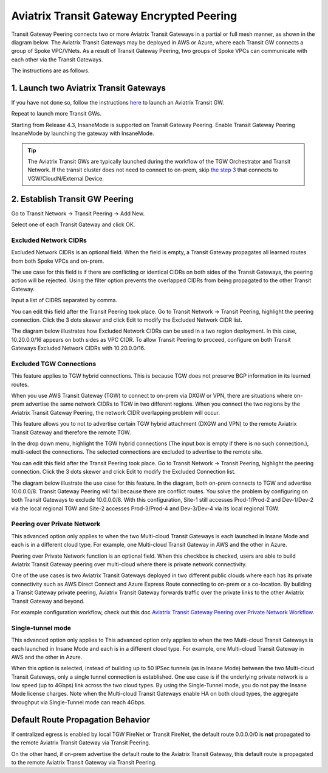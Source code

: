 .. meta::
  :description: Transit Gateway Peering
  :keywords: Transit Gateway Peering, AWS Transit Gateway, AWS TGW, TGW orchestrator, Aviatrix Transit network


=========================================================
Aviatrix Transit Gateway Encrypted Peering
=========================================================

Transit Gateway Peering connects two or more Aviatrix Transit Gateways in a partial or full mesh manner, as shown in the diagram below. The Aviatrix Transit Gateways may be deployed in AWS or Azure, where each Transit GW connects
a group of Spoke VPC/VNets. As a result of Transit Gateway Peering, two groups of Spoke VPCs can communicate
with each other via the Transit Gateways. 

|multi-region|

The instructions are as follows. 

1. Launch two Aviatrix Transit Gateways
------------------------------------------

If you have not done so, follow the instructions `here <https://docs.aviatrix.com/HowTos/transitvpc_workflow.html#launch-a-transit-gateway>`_ to launch an Aviatrix Transit GW. 

Repeat to launch more Transit GWs. 

Starting from Release 4.3, InsaneMode is supported on Transit Gateway Peering. Enable Transit Gateway Peering InsaneMode by launching the gateway with InsaneMode. 

.. tip::

  The Aviatrix Transit GWs are typically launched during the workflow of the TGW Orchestrator and Transit Network. If the transit cluster does not need to connect to on-prem, skip `the step 3 <https://docs.aviatrix.com/HowTos/transitvpc_workflow.html#connect-the-transit-gw-to-aws-vgw>`_ that connects to VGW/CloudN/External Device. 

2. Establish Transit GW Peering
--------------------------------

Go to Transit Network -> Transit Peering -> Add New. 

Select one of each Transit Gateway and click OK. 

Excluded Network CIDRs
^^^^^^^^^^^^^^^^^^^^^^^^^^

Excluded Network CIDRs is an optional field. When the field is empty, a Transit Gateway propagates all learned routes from 
both Spoke VPCs and on-prem. 

The use case for this field is if there are conflicting or identical CIDRs on both sides of the Transit Gateways, 
the peering action will be 
rejected. Using the filter option prevents the overlapped CIDRs from being propagated to the other Transit Gateway. 

Input a list of CIDRS separated by comma. 

You can edit this field after the Transit Peering took place. Go to Transit Network -> Transit Peering, highlight the peering connection.
Click the 3 dots skewer and click Edit to modify the Excluded Network CIDR list.

The diagram below illustrates how Excluded Network CIDRs can be used in a two region deployment. In this case, 10.20.0.0/16 appears on 
both sides as VPC CIDR. To allow Transit Peering to proceed, configure on both Transit Gateways Excluded Network CIDRs with 10.20.0.0/16. 

|excluded_network_cidrs|


Excluded TGW Connections
^^^^^^^^^^^^^^^^^^^^^^^^^^^^

This feature applies to TGW hybrid connections. This is because TGW does not preserve BGP information in its learned routes. 

When you use AWS Transit Gateway (TGW) to connect to on-prem via DXGW or VPN, there are situations where on-prem advertise the same network 
CIDRs to TGW in two different regions. When you connect the two regions by the Aviatrix Transit Gateway Peering, the network CIDR overlapping
problem will occur. 

This feature allows you to not to advertise certain TGW hybrid attachment (DXGW and VPN) to the remote Aviatrix Transit Gateway and therefore
the remote TGW. 

In the drop down menu, highlight the TGW hybrid connections (The input box is empty if there is no such connection.), multi-select the connections. The selected connections are excluded to advertise to the remote site. 

You can edit this field after the Transit Peering took place. Go to Transit Network -> Transit Peering, highlight the peering connection. 
Click the 3 dots skewer and click Edit to modify the Excluded Connection list. 

The diagram below illustrate the use case for this feature. In the diagram, both on-prem connects to TGW and advertise 10.0.0.0/8.
Transit Gateway Peering will fail because there are conflict routes. You solve the problem by configuring on both Transit Gateways to 
exclude 10.0.0.0/8. With this configuration, Site-1 still accesses Prod-1/Prod-2 and Dev-1/Dev-2 via the local regional TGW 
and Site-2 accesses Prod-3/Prod-4 and Dev-3/Dev-4 via its local regional TGW. 

|excluded_tgw_connections|

Peering over Private Network
^^^^^^^^^^^^^^^^^^^^^^^^^^^^^^

This advanced option only applies to when the two Multi-cloud Transit Gateways is each launched in Insane Mode 
and each is in a different cloud type. For example, one Multi-cloud Transit Gateway in AWS and the other in Azure. 

Peering over Private Network function is an optional field. When this checkbox is checked, users are able to build Aviatrix Transit Gateway peering over multi-cloud where there is private network connectivity.

One of the use cases is two Aviatrix Transit Gateways deployed in two different public clouds where each has its private connectivity such as AWS Direct Connect and Azure Express Route connecting to on-prem or a co-location. By building a Transit Gateway private peering, Aviatrix Transit Gateway forwards traffic over the private links to the other Aviatrix Transit Gateway and beyond.

For example configuration workflow, check out this doc `Aviatrix Transit Gateway Peering over Private Network Workflow <https://docs.aviatrix.com/HowTos/transit_gateway_peering_with_private_network_workflow.html>`_.

Single-tunnel mode
^^^^^^^^^^^^^^^^^^^^^

This advanced option only applies to This advanced option only applies to when the 
two Multi-cloud Transit Gateways is each launched in Insane Mode
and each is in a different cloud type. For example, one Multi-cloud Transit Gateway in AWS and the other in Azure.

When this option is selected, instead of building up to 50 IPSec tunnels (as in Insane Mode) between the 
two Multi-cloud Transit Gateways, 
only a single tunnel connection is established. One use case is if the underlying private network is a low speed 
(up to 4Gbps) link across the two cloud types. By using the Single-Tunnel mode, you do not pay the Insane Mode 
license charges. Note when the Multi-cloud Transit Gateways enable HA on both cloud types, the aggregate 
throughput via Single-Tunnel mode can reach 4Gbps. 



Default Route Propagation Behavior
-------------------------------------

If centralized egress is enabled by local TGW FireNet or Transit FireNet, the default route 0.0.0.0/0 is **not**
propagated to the remote Aviatrix Transit Gateway via Transit Peering. 

On the other hand, if on-prem advertise the default route to the Aviatrix Transit Gateway, this default route is 
propagated to the remote Aviatrix Transit Gateway via Transit Peering. 


.. |multi-region| image:: tgw_design_patterns_media/multi-region.png
   :scale: 30%

.. |excluded_tgw_connections| image:: transit_gateway_peering_media/excluded_tgw_connections.png
   :scale: 30%

.. |excluded_network_cidrs| image:: transit_gateway_peering_media/excluded_network_cidrs.png
   :scale: 30%

.. disqus::
